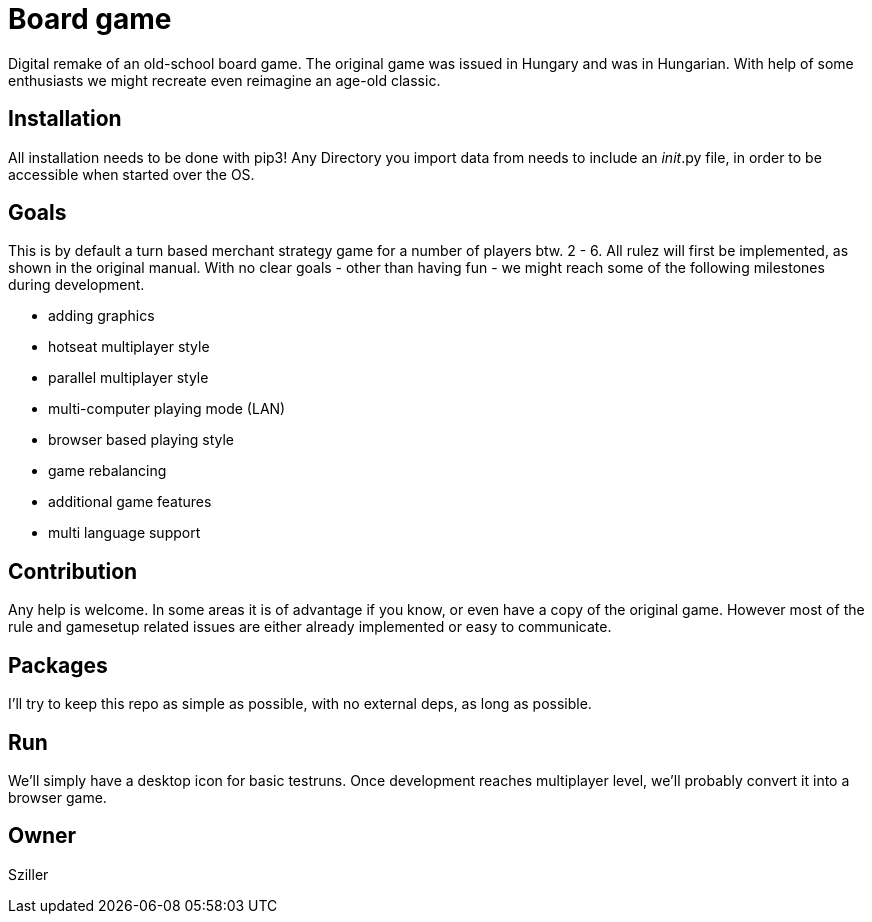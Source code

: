 = Board game

Digital remake of an old-school board game. The original game was issued in Hungary and was in Hungarian.
With help of some enthusiasts we might recreate even reimagine an age-old classic.

== Installation
All installation needs to be done with pip3!
Any Directory you import data from needs to include an __init__.py file, in order to be accessible when started over the
OS.

== Goals
This is by default a turn based merchant strategy game for a number of players btw. 2 - 6.
All rulez will first be implemented, as shown in the original manual.
With no clear goals - other than having fun - we might reach some of the following milestones during development.

- adding graphics
- hotseat multiplayer style
- parallel multiplayer style
- multi-computer playing mode (LAN)
- browser based playing style
- game rebalancing
- additional game features
- multi language support

== Contribution
Any help is welcome. In some areas it is of advantage if you know, or even have a copy of the original game.
However most of the rule and gamesetup related issues are either already implemented or easy to communicate.

== Packages
I'll try to keep this repo as simple as possible, with no external deps, as long as possible.

== Run
We'll simply have a desktop icon for basic testruns.
Once development reaches multiplayer level, we'll probably convert it into a browser game.

== Owner
Sziller
